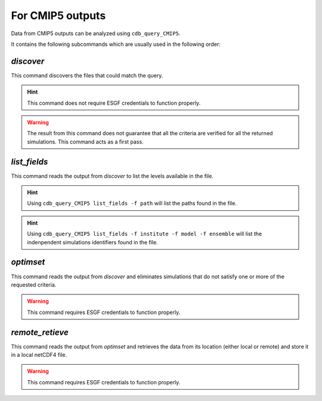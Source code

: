 For CMIP5 outputs
-----------------
Data from CMIP5 outputs can be analyzed using ``cdb_query_CMIP5``.

.. command-output:: cdb_query_CMIP5 --help

It contains the following subcommands which are usually used in the
following order:

`discover`
^^^^^^^^^^
This command discovers the files that could match the query.

.. hint::
    This command does not require ESGF credentials to function properly.

.. command-output:: cdb_query_CMIP5 discover --help

.. warning::
    The result from this command does not guarantee that all the criteria
    are verified for all the returned simulations. This command acts as
    a first pass.

`list_fields`
^^^^^^^^^^^^^
This command reads the output from `discover` to list the levels available in the file.

.. command-output:: cdb_query_CMIP5 list_fields --help

.. hint::
    Using ``cdb_query_CMIP5 list_fields -f path`` will list the paths found in the file.

.. hint::
    Using ``cdb_query_CMIP5 list_fields -f institute -f model -f ensemble`` will list the
    indenpendent simulations identifiers found in the file.

`optimset`
^^^^^^^^^^
This command reads the output from `discover` and eliminates simulations 
that do not satisfy one or more of the requested criteria.

.. warning::
    This command requires ESGF credentials to function properly.

.. command-output:: cdb_query_CMIP5 optimset --help

`remote_retieve`
^^^^^^^^^^^^^^^^
This command reads the output from `optimset` and retrieves the data from
its location (either local or remote) and store it in a local netCDF4 file.

.. warning::
    This command requires ESGF credentials to function properly.

.. command-output:: cdb_query_CMIP5 remote_retrieve --help
